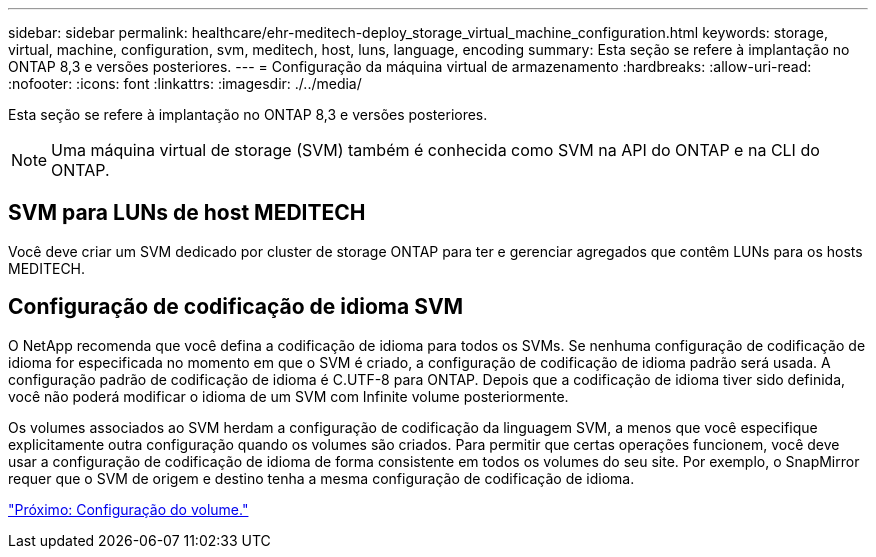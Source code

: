 ---
sidebar: sidebar 
permalink: healthcare/ehr-meditech-deploy_storage_virtual_machine_configuration.html 
keywords: storage, virtual, machine, configuration, svm, meditech, host, luns, language, encoding 
summary: Esta seção se refere à implantação no ONTAP 8,3 e versões posteriores. 
---
= Configuração da máquina virtual de armazenamento
:hardbreaks:
:allow-uri-read: 
:nofooter: 
:icons: font
:linkattrs: 
:imagesdir: ./../media/


[role="lead"]
Esta seção se refere à implantação no ONTAP 8,3 e versões posteriores.


NOTE: Uma máquina virtual de storage (SVM) também é conhecida como SVM na API do ONTAP e na CLI do ONTAP.



== SVM para LUNs de host MEDITECH

Você deve criar um SVM dedicado por cluster de storage ONTAP para ter e gerenciar agregados que contêm LUNs para os hosts MEDITECH.



== Configuração de codificação de idioma SVM

O NetApp recomenda que você defina a codificação de idioma para todos os SVMs. Se nenhuma configuração de codificação de idioma for especificada no momento em que o SVM é criado, a configuração de codificação de idioma padrão será usada. A configuração padrão de codificação de idioma é C.UTF-8 para ONTAP. Depois que a codificação de idioma tiver sido definida, você não poderá modificar o idioma de um SVM com Infinite volume posteriormente.

Os volumes associados ao SVM herdam a configuração de codificação da linguagem SVM, a menos que você especifique explicitamente outra configuração quando os volumes são criados. Para permitir que certas operações funcionem, você deve usar a configuração de codificação de idioma de forma consistente em todos os volumes do seu site. Por exemplo, o SnapMirror requer que o SVM de origem e destino tenha a mesma configuração de codificação de idioma.

link:ehr-meditech-deploy_volume_configuration.html["Próximo: Configuração do volume."]
